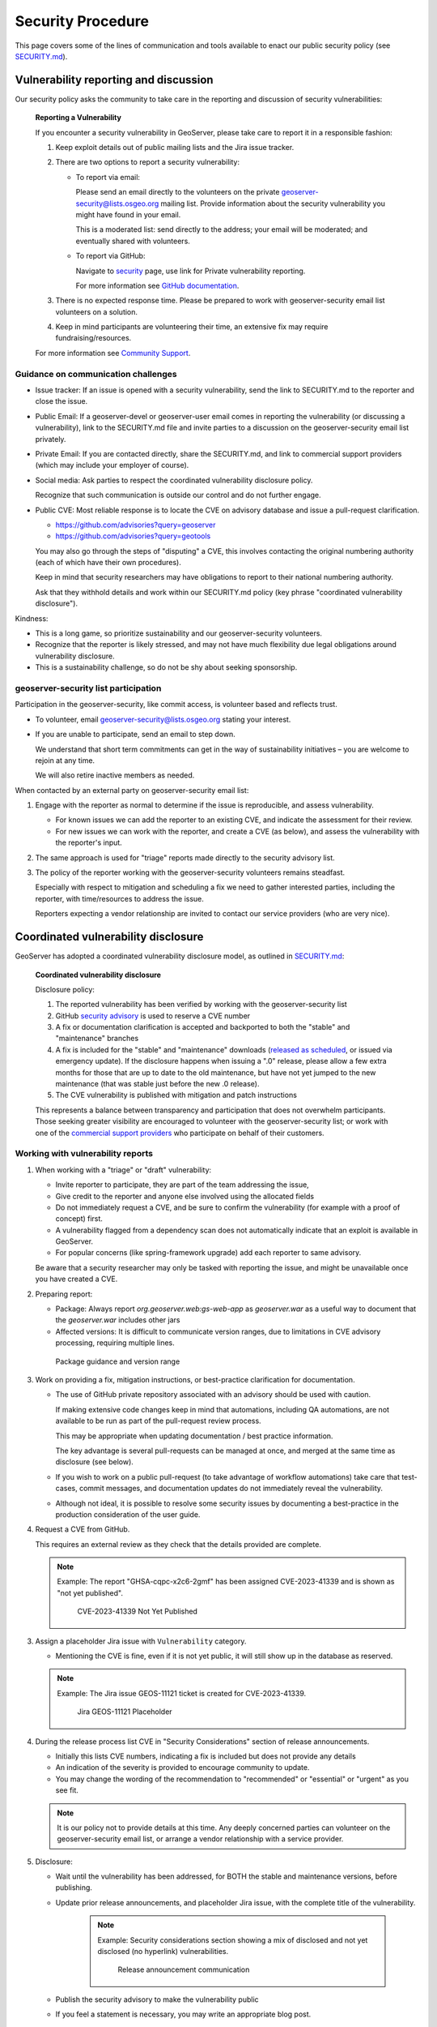 .. _security_procedure:

Security Procedure
==================

This page covers some of the lines of communication and tools available to enact our public security policy (see `SECURITY.md <https://github.com/geoserver/geoserver/blob/main/SECURITY.md>`__).

Vulnerability reporting and discussion
--------------------------------------

Our security policy asks the community to take care in the reporting and discussion of security vulnerabilities:

 **Reporting a Vulnerability**
 
 If you encounter a security vulnerability in GeoServer, please take care to report it in a responsible fashion:
 
 1. Keep exploit details out of public mailing lists and the Jira issue tracker.
 
 2. There are two options to report a security vulnerability:
 
    * To report via email:
 
      Please send an email directly to the volunteers on the private `geoserver-security@lists.osgeo.org <geoserver-security@lists.osgeo.org>`__ mailing list. Provide information about the security vulnerability you might have found in your email.
 
      This is a moderated list: send directly to the address; your email will be moderated; and eventually shared with volunteers.
 
    * To report via GitHub:
 
      Navigate to `security <https://github.com/geoserver/geoserver/security>`_ page, use link for Private vulnerability reporting.
 
      For more information see `GitHub documentation <https://docs.github.com/en/code-security/security-advisories/guidance-on-reporting-and-writing-information-about-vulnerabilities/privately-reporting-a-security-vulnerability#privately-reporting-a-security-vulnerability>`_.
 
 3. There is no expected response time. Please be prepared to work with geoserver-security email list volunteers on a solution.
 
 4. Keep in mind participants are volunteering their time, an extensive fix may require fundraising/resources.

 For more information see `Community Support <http://geoserver.org/comm/>`_.

Guidance on communication challenges
^^^^^^^^^^^^^^^^^^^^^^^^^^^^^^^^^^^^

* Issue tracker: If an issue is opened with a security vulnerability, send the link to SECURITY.md to the reporter and close the issue.

* Public Email: If a geoserver-devel or geoserver-user email comes in reporting the vulnerability (or discussing a vulnerability), link to the SECURITY.md file and invite parties to a discussion on the geoserver-security email list privately.
  
* Private Email: If you are contacted directly, share the SECURITY.md, and link to commercial support providers (which may include your employer of course).

* Social media: Ask parties to respect the coordinated vulnerability disclosure policy.

  Recognize that such communication is outside our control and do not further engage. 
  
* Public CVE: Most reliable response is to locate the CVE on advisory database and issue a pull-request clarification.
  
  * https://github.com/advisories?query=geoserver
  * https://github.com/advisories?query=geotools
  
  You may also go through the steps of "disputing" a CVE, this involves contacting the original numbering authority (each of which have their own procedures).
  
  Keep in mind that security researchers may have obligations to report to their national numbering authority.

  Ask that they withhold details and work within our SECURITY.md policy (key phrase "coordinated vulnerability disclosure").
  
Kindness:

* This is a long game, so prioritize sustainability and our geoserver-security volunteers.
* Recognize that the reporter is likely stressed, and may not have much flexibility due legal obligations around vulnerability disclosure.
* This is a sustainability challenge, so do not be shy about seeking sponsorship.

geoserver-security list participation
^^^^^^^^^^^^^^^^^^^^^^^^^^^^^^^^^^^^^

Participation in the geoserver-security, like commit access, is volunteer based and reflects trust.

* To volunteer, email geoserver-security@lists.osgeo.org stating your interest.

* If you are unable to participate, send an email to step down.

  We understand that short term commitments can get in the way of sustainability initiatives – you are welcome to rejoin at any time.
  
  We will also retire inactive members as needed.

When contacted by an external party on geoserver-security email list:

1. Engage with the reporter as normal to determine if the issue is reproducible, and assess vulnerability.

   * For known issues we can add the reporter to an existing CVE, and indicate the assessment for their review.

   * For new issues we can work with the reporter, and create a CVE (as below), and assess the vulnerability with the reporter's input.

2. The same approach is used for "triage" reports made directly to the security advisory list.

3. The policy of the reporter working with the geoserver-security volunteers remains steadfast.

   Especially with respect to mitigation and scheduling a fix we need to gather interested parties, including the reporter, with time/resources to address the issue.

   Reporters expecting a vendor relationship are invited to contact our service providers (who are very nice).

Coordinated vulnerability disclosure
------------------------------------

GeoServer has adopted a coordinated vulnerability disclosure model, as outlined in `SECURITY.md <https://github.com/geoserver/geoserver/blob/main/SECURITY.md>`__:


  **Coordinated vulnerability disclosure**

  Disclosure policy:
  
  1. The reported vulnerability has been verified by working with the geoserver-security list
  2. GitHub `security advisory <https://github.com/geoserver/geoserver/security>`_ is used to reserve a CVE number
  3. A fix or documentation clarification is accepted and backported to both the "stable" and "maintenance" branches
  4. A fix is included for the "stable" and "maintenance" downloads (`released as scheduled <https://github.com/geoserver/geoserver/wiki/Release-Schedule>`__, or issued via emergency update). If the disclosure happens when issuing a ".0" release, please allow a few extra months for those that are up to date to the old maintenance, but have not yet jumped to the new maintenance (that was stable just before the new .0 release).
  5. The CVE vulnerability is published with mitigation and patch instructions

  This represents a balance between transparency and participation that does not overwhelm participants. Those seeking greater visibility are encouraged to volunteer with the geoserver-security list; or work with one of the `commercial support providers <https://geoserver.org/support/>`__ who participate on behalf of their customers.

Working with vulnerability reports
^^^^^^^^^^^^^^^^^^^^^^^^^^^^^^^^^^

1. When working with a "triage" or "draft" vulnerability:

   * Invite reporter to participate, they are part of the team addressing the issue,
   * Give credit to the reporter and anyone else involved using the allocated fields
   * Do not immediately request a CVE, and be sure to confirm the vulnerability (for example with a proof of concept) first.
   * A vulnerability flagged from a dependency scan does not automatically indicate that an exploit is available in GeoServer.
   * For popular concerns (like spring-framework upgrade) add each reporter to same advisory.
   
   Be aware that a security researcher may only be tasked with reporting the issue, and might be unavailable
   once you have created a CVE.

2. Preparing report:

   * Package: Always report `org.geoserver.web:gs-web-app` as `geoserver.war` as a useful way to document that the `geoserver.war` includes other jars
   * Affected versions: It is difficult to communicate version ranges, due to limitations in CVE advisory processing, requiring multiple lines.
   
   .. figure:: img/cve-version-range.png
      
      Package guidance and version range

3. Work on providing a fix, mitigation instructions, or best-practice clarification for documentation.
   
   * The use of GitHub private repository associated with an advisory should be used with caution.
   
     If making extensive code changes keep in mind that automations, including QA automations, are not available to be run as part of the pull-request review process.
     
     This may be appropriate when updating documentation / best practice information.
     
     The key advantage is several pull-requests can be managed at once, and merged at the same time as disclosure (see below).
   
   * If you wish to work on a public pull-request (to take advantage of workflow automations) take care that test-cases, commit messages, and documentation updates do not immediately reveal the vulnerability.
   
   * Although not ideal, it is possible to resolve some security issues by documenting a best-practice in the production consideration of the user guide.

4. Request a CVE from GitHub.

   This requires an external review as they check that the details provided are complete.
   
   .. note:: Example: The report "GHSA-cqpc-x2c6-2gmf" has been assigned CVE-2023-41339 and is shown as "not yet published".
   
      .. figure:: img/cve-not-yet-published.png
         
         CVE-2023-41339 Not Yet Published
      
3. Assign a placeholder Jira issue with ``Vulnerability`` category.
   
   * Mentioning the CVE is fine, even if it is not yet public, it will still show up in the database as reserved.
   
   .. note:: Example: The Jira issue GEOS-11121 ticket is created for CVE-2023-41339.
   
      .. figure:: img/cve-issue.png
      
         Jira GEOS-11121 Placeholder

4. During the release process list CVE in "Security Considerations" section of release announcements.
   
   * Initially this lists CVE numbers, indicating a fix is included but does not provide any details
   
   * An indication of the severity is provided to encourage community to update.
   
   * You may change the wording of the recommendation to "recommended" or "essential" or "urgent" as you see fit.
   
   .. note:: It is our policy not to provide details at this time. Any deeply concerned parties can volunteer on the geoserver-security email list, or arrange a vendor relationship with a service provider.

5. Disclosure:
   
   * Wait until the vulnerability has been addressed, for BOTH the stable and maintenance versions, before publishing.
   
   * Update prior release announcements, and placeholder Jira issue, with the complete title of the vulnerability.
  
      .. note:: Example: Security considerations section showing a mix of disclosed and not yet disclosed (no hyperlink) vulnerabilities.
     
         .. figure:: img/cve-disclosure.png
        
            Release announcement communication
   
   * Publish the security advisory to make the vulnerability public
   
   * If you feel a statement is necessary, you may write an appropriate blog post.

        .. note:: Examples statements:
           
           * `CVE-2024-36401 Remote Code Execution (RCE) vulnerability in evaluating property name expressions <https://geoserver.org/vulnerability/2024/09/12/cve-2024-36401.html>`__.
           * `Jiffle and GeoTools RCE vulnerabilities <https://geoserver.org/vulnerability/2022/04/11/geoserver-2-jiffle-jndi-rce.html>`__.
        


Publicly reported issue
^^^^^^^^^^^^^^^^^^^^^^^

When a national agency or similar has already reported a vulnerability publicly, it can be found in the GitHub security advisory database:

1. Locate the issue on https://github.com/advisories?query=geoserver

   .. note:: Example: Public reported CVE-2023-35042 is listed here https://github.com/advisories/GHSA-59x6-g4jr-4hxc
   
2. Create a pull request to revise the issue with useful details such as:

   * maven
   * org.geoserver
   * version
   
   .. note:: Example: CVE-2023-35042 correction https://github.com/github/advisory-database/pull/2721

3. Optional: Work with original agency to try and revise their record.

   .. note:: Example:
      
      A request to mark `CVE-2023-35042 <https://cve.mitre.org/cgi-bin/cvename.cgi?name=CVE-2023-35042>`__ as duplicate that had been fixed in all supported versions came out as:

       [DISPUTED] GeoServer 2, in some configurations, allows remote attackers to execute arbitrary code via java.lang.Runtime.getRuntime().exec in wps:LiteralData within a wps:Execute request, as exploited in the wild in June 2023. NOTE: the vendor states that they are unable to reproduce this in any version.
   
      This is the opposite of controlling the message, it now appears as if the issue being disputed - rather than accepted as already solved please update etc...

4. Claim the ticket with a Jira issue, linking to the revised GitHub record, or national record as appropriate.
   
   .. note:: Example: CVE-2023-35042 reported to our issue tracker as GEOS-11027
   
      .. figure:: img/cve-issue-public.png
         
         GEOS-11027 documenting state of CVE-2023-35042
